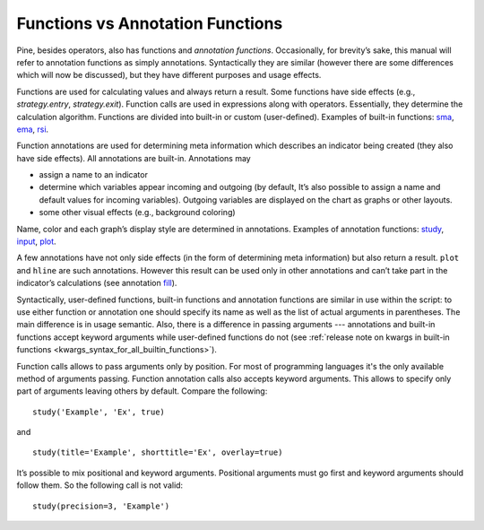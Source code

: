 Functions vs Annotation Functions
=================================

Pine, besides operators, also has functions and *annotation functions*.
Occasionally, for brevity’s sake, this manual will refer to annotation
functions as simply annotations. Syntactically they are similar (however
there are some differences which will now be discussed), but they have
different purposes and usage effects.

Functions are used for calculating values and always return a result.
Some functions have side effects (e.g., `strategy.entry`, `strategy.exit`). 
Function calls are used in
expressions along with operators. Essentially, they determine the
calculation algorithm. Functions are divided into built-in or custom
(user-defined). Examples of built-in functions:
`sma <https://www.tradingview.com/study-script-reference/#fun_sma>`__,
`ema <https://www.tradingview.com/study-script-reference/#fun_ema>`__,
`rsi <https://www.tradingview.com/study-script-reference/#fun_rsi>`__.

Function annotations are used for determining meta information which
describes an indicator being created (they also have side effects). All
annotations are built-in. Annotations may

-  assign a name to an indicator
-  determine which variables appear incoming and outgoing (by default,
   It’s also possible to assign a name and default values for incoming
   variables). Outgoing variables are displayed on the chart as graphs
   or other layouts.
-  some other visual effects (e.g., background coloring)

Name, color and each graph’s display style are determined in
annotations. Examples of annotation functions:
`study <https://www.tradingview.com/study-script-reference/#fun_study>`__,
`input <https://www.tradingview.com/study-script-reference/#fun_input>`__,
`plot <https://www.tradingview.com/study-script-reference/#fun_plot>`__.

A few annotations have not only side effects (in the form of determining
meta information) but also return a result. ``plot`` and ``hline`` are such
annotations. However this result can be used only in other annotations
and can’t take part in the indicator’s calculations 
(see annotation `fill <https://www.tradingview.com/study-script-reference/#fun_fill>`__).

Syntactically, user-defined functions, built-in functions and annotation
functions are similar in use within the script: to use either function
or annotation one should specify its name as well as the list of actual
arguments in parentheses. The main difference is in usage semantic.
Also, there is a difference in passing arguments --- annotations and
built-in functions accept keyword arguments while user-defined functions
do not (see :ref:`release note on kwargs in built-in
functions <kwargs_syntax_for_all_builtin_functions>`).

Function calls allows to pass arguments only by position. For most of
programming languages it's the only available method of arguments
passing. Function annotation calls also accepts keyword arguments. This
allows to specify only part of arguments leaving others by default.
Compare the following:

::

    study('Example', 'Ex', true)

and

::

    study(title='Example', shorttitle='Ex', overlay=true)

It’s possible to mix positional and keyword arguments. Positional
arguments must go first and keyword arguments should follow them. So the
following call is not valid:

::

    study(precision=3, 'Example')
